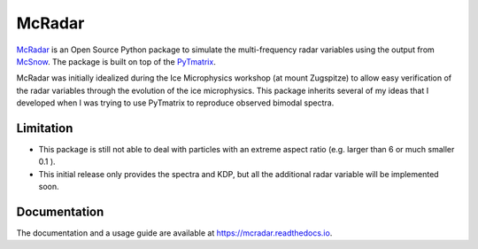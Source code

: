 =======
McRadar
=======

.. image:: https://zenodo.org/badge/249136844.svg
    :target: https://zenodo.org/badge/latestdoi/249136844

.. image:: https://readthedocs.org/projects/mcradar/badge/?version=latest
    :target: https://mcradar.readthedocs.io/en/latest/?badge=latest
    :alt: Documentation Status

`McRadar <https://github.com/jdiasn/McRadar>`_ is an Open Source Python package to simulate the multi-frequency radar
variables using the output from `McSnow <https://doi.org/10.1002/2017MS001167>`_.
The package is built on top of the `PyTmatrix <https://github.com/jleinonen/pytmatrix>`_.

McRadar was initially idealized during the Ice Microphysics workshop (at mount Zugspitze)
to allow easy verification of the radar variables through the evolution of the ice
microphysics. This package inherits several of my ideas that I developed when I was trying
to use PyTmatrix to reproduce observed bimodal spectra.

----------
Limitation
----------

- This package is still not able to deal with particles with an extreme aspect ratio (e.g. larger than 6 or much smaller 0.1 ).

- This initial release only provides the spectra and KDP, but all the additional radar variable will be implemented soon.

-------------
Documentation
-------------

The documentation and a usage guide are available at `https://mcradar.readthedocs.io <https://mcradar.readthedocs.io>`_.
